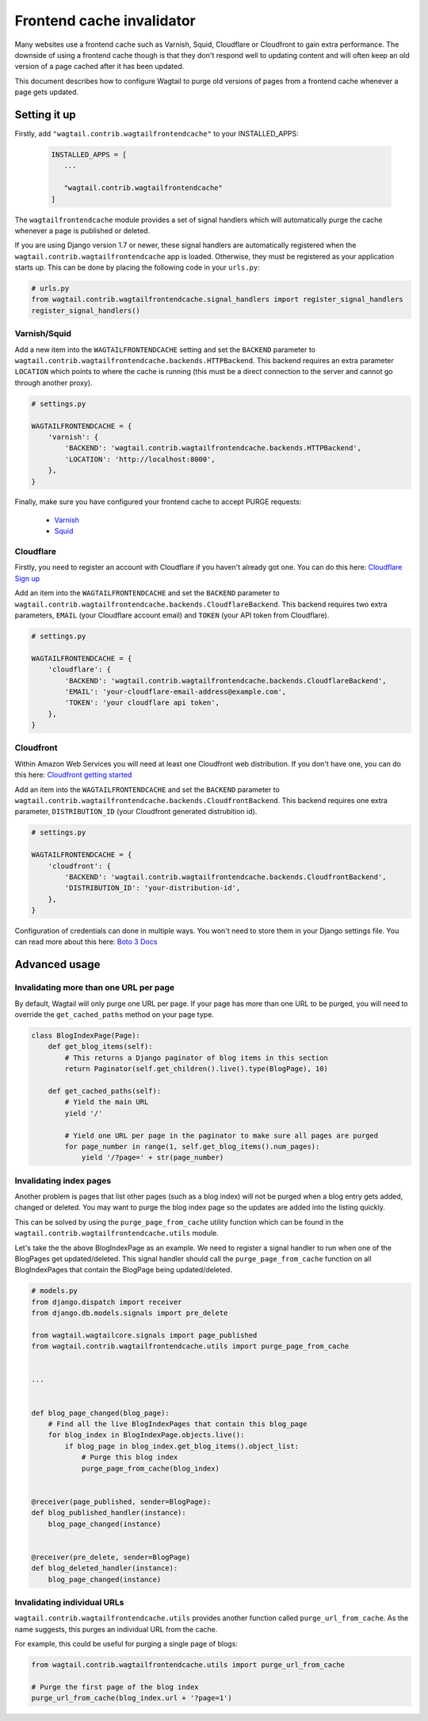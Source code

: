 .. _frontend_cache_purging:

Frontend cache invalidator
==========================

.. versionchanged:: 0.7

   * Multiple backend support added
   * Cloudflare support added

Many websites use a frontend cache such as Varnish, Squid, Cloudflare or Cloudfront to gain extra performance. The downside of using a frontend cache though is that they don't respond well to updating content and will often keep an old version of a page cached after it has been updated.

This document describes how to configure Wagtail to purge old versions of pages from a frontend cache whenever a page gets updated.


Setting it up
-------------

Firstly, add ``"wagtail.contrib.wagtailfrontendcache"`` to your INSTALLED_APPS:

 .. code-block:: python

     INSTALLED_APPS = [
        ...

        "wagtail.contrib.wagtailfrontendcache"
     ]

.. versionchanged:: 0.8

    Signal handlers are now automatically registered in Django 1.7 and upwards

The ``wagtailfrontendcache`` module provides a set of signal handlers which will automatically purge the cache whenever a page is published or deleted.

If you are using Django version 1.7 or newer, these signal handlers are automatically registered when the ``wagtail.contrib.wagtailfrontendcache`` app is loaded. Otherwise, they must be registered as your application starts up. This can be done by placing the following code in your ``urls.py``:

.. code-block:: python

    # urls.py
    from wagtail.contrib.wagtailfrontendcache.signal_handlers import register_signal_handlers
    register_signal_handlers()


Varnish/Squid
^^^^^^^^^^^^^

Add a new item into the ``WAGTAILFRONTENDCACHE`` setting and set the ``BACKEND`` parameter to ``wagtail.contrib.wagtailfrontendcache.backends.HTTPBackend``. This backend requires an extra parameter ``LOCATION`` which points to where the cache is running (this must be a direct connection to the server and cannot go through another proxy).

.. code-block:: python

    # settings.py

    WAGTAILFRONTENDCACHE = {
        'varnish': {
            'BACKEND': 'wagtail.contrib.wagtailfrontendcache.backends.HTTPBackend',
            'LOCATION': 'http://localhost:8000',
        },
    }


Finally, make sure you have configured your frontend cache to accept PURGE requests:

 - `Varnish <https://www.varnish-cache.org/docs/3.0/tutorial/purging.html>`_
 - `Squid <http://wiki.squid-cache.org/SquidFaq/OperatingSquid#How_can_I_purge_an_object_from_my_cache.3F>`_


Cloudflare
^^^^^^^^^^

Firstly, you need to register an account with Cloudflare if you haven't already got one. You can do this here: `Cloudflare Sign up <https://www.cloudflare.com/sign-up>`_

Add an item into the ``WAGTAILFRONTENDCACHE`` and set the ``BACKEND`` parameter to ``wagtail.contrib.wagtailfrontendcache.backends.CloudflareBackend``. This backend requires two extra parameters, ``EMAIL`` (your Cloudflare account email) and ``TOKEN`` (your API token from Cloudflare).

.. code-block:: python

    # settings.py

    WAGTAILFRONTENDCACHE = {
        'cloudflare': {
            'BACKEND': 'wagtail.contrib.wagtailfrontendcache.backends.CloudflareBackend',
            'EMAIL': 'your-cloudflare-email-address@example.com',
            'TOKEN': 'your cloudflare api token',
        },
    }


Cloudfront
^^^^^^^^^^

Within Amazon Web Services you will need at least one Cloudfront web distribution. If you don't have one, you can do this here: `Cloudfront getting started <https://aws.amazon.com/cloudfront/>`_

Add an item into the ``WAGTAILFRONTENDCACHE`` and set the ``BACKEND`` parameter to ``wagtail.contrib.wagtailfrontendcache.backends.CloudfrontBackend``. This backend requires one extra parameter, ``DISTRIBUTION_ID`` (your Cloudfront generated distrubition id).

.. code-block:: python

    # settings.py

    WAGTAILFRONTENDCACHE = {
        'cloudfront': {
            'BACKEND': 'wagtail.contrib.wagtailfrontendcache.backends.CloudfrontBackend',
            'DISTRIBUTION_ID': 'your-distribution-id',
        },
    }

Configuration of credentials can done in multiple ways. You won't need to store them in your Django settings file. You can read more about this here: `Boto 3 Docs <http://boto3.readthedocs.org/en/latest/guide/configuration.html>`_


Advanced usage
--------------

Invalidating more than one URL per page
^^^^^^^^^^^^^^^^^^^^^^^^^^^^^^^^^^^^^^^

By default, Wagtail will only purge one URL per page. If your page has more than one URL to be purged, you will need to override the ``get_cached_paths`` method on your page type.

.. code-block:: python

    class BlogIndexPage(Page):
        def get_blog_items(self):
            # This returns a Django paginator of blog items in this section
            return Paginator(self.get_children().live().type(BlogPage), 10)

        def get_cached_paths(self):
            # Yield the main URL
            yield '/'

            # Yield one URL per page in the paginator to make sure all pages are purged
            for page_number in range(1, self.get_blog_items().num_pages):
                yield '/?page=' + str(page_number)


Invalidating index pages
^^^^^^^^^^^^^^^^^^^^^^^^

Another problem is pages that list other pages (such as a blog index) will not be purged when a blog entry gets added, changed or deleted. You may want to purge the blog index page so the updates are added into the listing quickly.

This can be solved by using the ``purge_page_from_cache`` utility function which can be found in the ``wagtail.contrib.wagtailfrontendcache.utils`` module.

Let's take the the above BlogIndexPage as an example. We need to register a signal handler to run when one of the BlogPages get updated/deleted. This signal handler should call the ``purge_page_from_cache`` function on all BlogIndexPages that contain the BlogPage being updated/deleted.


.. code-block:: python

    # models.py
    from django.dispatch import receiver
    from django.db.models.signals import pre_delete

    from wagtail.wagtailcore.signals import page_published
    from wagtail.contrib.wagtailfrontendcache.utils import purge_page_from_cache


    ...


    def blog_page_changed(blog_page):
        # Find all the live BlogIndexPages that contain this blog_page
        for blog_index in BlogIndexPage.objects.live():
            if blog_page in blog_index.get_blog_items().object_list:
                # Purge this blog index
                purge_page_from_cache(blog_index)


    @receiver(page_published, sender=BlogPage):
    def blog_published_handler(instance):
        blog_page_changed(instance)


    @receiver(pre_delete, sender=BlogPage)
    def blog_deleted_handler(instance):
        blog_page_changed(instance)


Invalidating individual URLs
^^^^^^^^^^^^^^^^^^^^^^^^^^^^

``wagtail.contrib.wagtailfrontendcache.utils`` provides another function called ``purge_url_from_cache``. As the name suggests, this purges an individual URL from the cache.

For example, this could be useful for purging a single page of blogs:

.. code-block:: python

    from wagtail.contrib.wagtailfrontendcache.utils import purge_url_from_cache

    # Purge the first page of the blog index
    purge_url_from_cache(blog_index.url + '?page=1')

